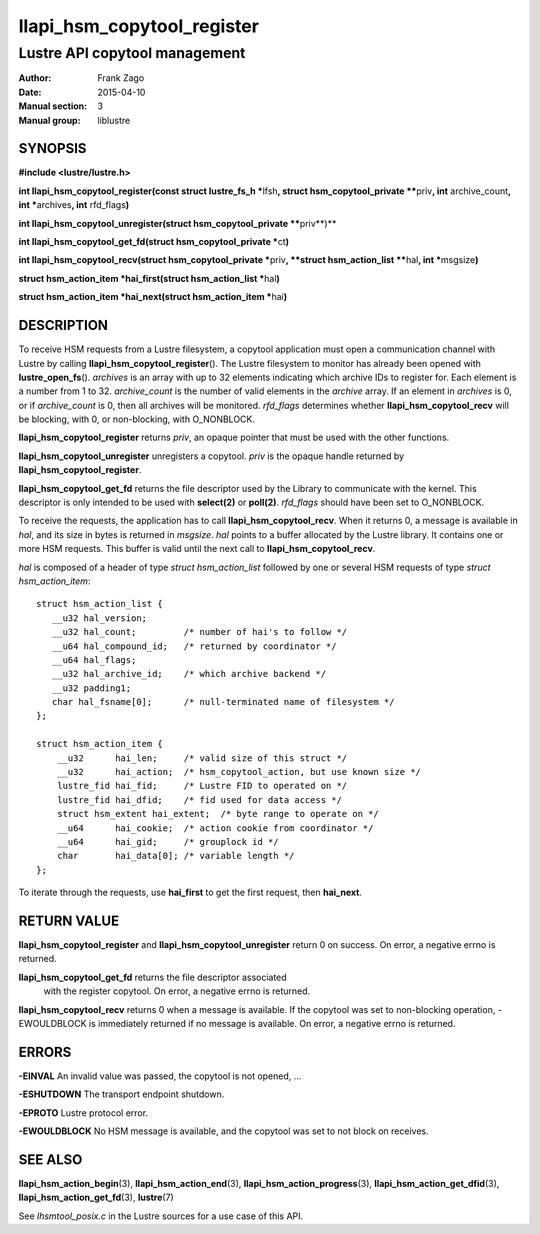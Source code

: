 ===========================
llapi_hsm_copytool_register
===========================

------------------------------
Lustre API copytool management
------------------------------

:Author: Frank Zago
:Date:   2015-04-10
:Manual section: 3
:Manual group: liblustre


SYNOPSIS
========

**#include <lustre/lustre.h>**

**int llapi_hsm_copytool_register(const struct lustre_fs_h \***\ lfsh\ **,
struct hsm_copytool_private \*\***\ priv\ **, int** archive_count\ **,
int \***\ archives\ **, int** rfd_flags\ **)**

**int llapi_hsm_copytool_unregister(struct hsm_copytool_private \*\***\ priv**)**

**int llapi_hsm_copytool_get_fd(struct hsm_copytool_private \***\ ct\ **)**

**int llapi_hsm_copytool_recv(struct hsm_copytool_private \***\ priv\ **,
**struct hsm_action_list \*\***\ hal\ **, int \***\ msgsize\ **)**

**struct hsm_action_item \*hai_first(struct hsm_action_list \***\ hal\ **)**

**struct hsm_action_item \*hai_next(struct hsm_action_item \***\ hai\ **)**


DESCRIPTION
===========

To receive HSM requests from a Lustre filesystem, a copytool
application must open a communication channel with Lustre by calling
**llapi_hsm_copytool_register**\ (). The Lustre filesystem to monitor
has already been opened with **lustre_open_fs**\ (). *archives* is an
array with up to 32 elements indicating which archive IDs to register
for. Each element is a number from 1 to 32. *archive_count* is the
number of valid elements in the *archive* array. If an element in
*archives* is 0, or if *archive_count* is 0, then all archives will be
monitored. *rfd_flags* determines whether **llapi_hsm_copytool_recv**
will be blocking, with 0, or non-blocking, with O_NONBLOCK.

**llapi_hsm_copytool_register** returns *priv*, an opaque
pointer that must be used with the other functions.

**llapi_hsm_copytool_unregister** unregisters a copytool. *priv* is
the opaque handle returned by **llapi_hsm_copytool_register**.

**llapi_hsm_copytool_get_fd** returns the file descriptor used by the
Library to communicate with the kernel. This descriptor is only
intended to be used with **select(2)** or **poll(2)**. *rfd_flags*
should have been set to O_NONBLOCK.

To receive the requests, the application has to call
**llapi_hsm_copytool_recv**. When it returns 0, a message is available
in *hal*, and its size in bytes is returned in *msgsize*. *hal* points
to a buffer allocated by the Lustre library. It contains one or more
HSM requests. This buffer is valid until the next call to
**llapi_hsm_copytool_recv**.

*hal* is composed of a header of type *struct hsm_action_list*
followed by one or several HSM requests of type *struct
hsm_action_item*::

    struct hsm_action_list {
       __u32 hal_version;
       __u32 hal_count;         /* number of hai's to follow */
       __u64 hal_compound_id;   /* returned by coordinator */
       __u64 hal_flags;
       __u32 hal_archive_id;    /* which archive backend */
       __u32 padding1;
       char hal_fsname[0];      /* null-terminated name of filesystem */
    };

    struct hsm_action_item {
        __u32      hai_len;     /* valid size of this struct */
        __u32      hai_action;  /* hsm_copytool_action, but use known size */
        lustre_fid hai_fid;     /* Lustre FID to operated on */
        lustre_fid hai_dfid;    /* fid used for data access */
        struct hsm_extent hai_extent;  /* byte range to operate on */
        __u64      hai_cookie;  /* action cookie from coordinator */
        __u64      hai_gid;     /* grouplock id */
        char       hai_data[0]; /* variable length */
    };

To iterate through the requests, use **hai_first** to get the first
request, then **hai_next**.


RETURN VALUE
============

**llapi_hsm_copytool_register** and **llapi_hsm_copytool_unregister**
return 0 on success. On error, a negative errno is returned.

**llapi_hsm_copytool_get_fd** returns the file descriptor associated
 with the register copytool. On error, a negative errno is returned.

**llapi_hsm_copytool_recv** returns 0 when a message is available. If
the copytool was set to non-blocking operation, -EWOULDBLOCK is
immediately returned if no message is available. On error, a negative
errno is returned.


ERRORS
======

**-EINVAL** An invalid value was passed, the copytool is not opened, ...

**-ESHUTDOWN** The transport endpoint shutdown.

**-EPROTO** Lustre protocol error.

**-EWOULDBLOCK** No HSM message is available, and the copytool was set
to not block on receives.


SEE ALSO
========

**llapi_hsm_action_begin**\ (3), **llapi_hsm_action_end**\ (3),
**llapi_hsm_action_progress**\ (3), **llapi_hsm_action_get_dfid**\ (3),
**llapi_hsm_action_get_fd**\ (3), **lustre**\ (7)

See *lhsmtool_posix.c* in the Lustre sources for a use case of this
API.
